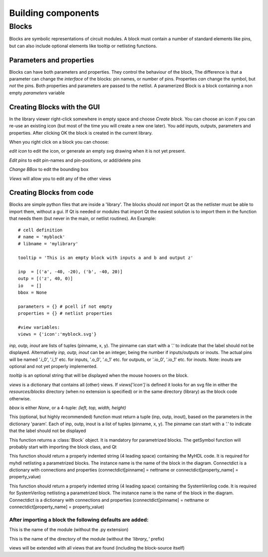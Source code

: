 ###################
Building components
###################
.. index:: single: Building components
******
Blocks
******

.. index:: single: Blocks

Blocks are symbolic representations of circuit modules. A block must contain a number
of standard elements like pins, but can also include optional elements like tooltip or
netlisting functions.


Parameters and properties
=========================
.. index:: single: Parameters and properties

Blocks can have both parameters and properties. They control the behaviour of the 
block, The difference is that a parameter can change the *interface* of the blocks:
pin names, or number of pins. Properties *can* change the symbol, but *not* the pins.
Both properties and parameters are passed to the netlist. A paramerized Block is a block containing
a non empty *parameters* variable

Creating Blocks with the GUI
============================
.. index:: single: Creating Blocks with the GUI

In the library viewer right-click somewhere in empty space and choose *Create block*.
You can choose an icon if you can re-use an existing icon (but most of the time you 
will create a new one later). You add inputs, outputs, parameters and properties. 
After clicking OK the block is created in the current library.

When you right click on a block you can choose:

*edit icon*  to edit the icon, or generate an empty svg drawing when it is not yet present. 

*Edit pins* to edit pin-names and pin-positions, or add/delete pins

*Change BBox* to edit the bounding box

*Views* will allow you to edit any of the other views


Creating Blocks from code
=========================
.. index:: single: Creating Blocks from code

Blocks are simple python files that are inside a 'library'. The blocks should *not* import 
Qt as the netlister must be able to import them, without a gui. If Qt is needed or modules that import Qt
the easiest solution is to import them in the function that needs them (but never in the main, or netlist
routines). An Example::
    # cell definition
    # name = 'myblock'
    # libname = 'mylibrary'
    
    tooltip = 'This is an empty block with inputs a and b and output z'

    inp  = [('a', -40, -20), ('b', -40, 20)]
    outp = [('z', 40, 0)]
    io   = []
    bbox = None

    parameters = {} # pcell if not empty
    properties = {} # netlist properties

    #view variables:
    views = {'icon':'myblock.svg'}

.. py:data:: inp
.. py:data:: outp
.. py:data:: inout

*inp, outp, inout* are lists of tuples (pinname, x, y). The pinname can start with a `'.'` to indicate that the label should not be displayed. Alternatively *inp, outp, inout* can be an integer, being the number if inputs/outputs or inouts. The actual pins will be named '.i_0', '.i_1' etc. for inputs, '.o_0', '.o_1' etc. 
for outputs, or '.io_0', '.io_1' etc. for inouts. Note: inouts are optional and not yet properly implemented.

.. py:data:: tooltip
*tooltip* is an optional string that will be displayed when the mouse hoovers on the block.

.. py:data:: views
*views* is a dictionary that contains all (other) views. If *views['icon']* is defined it looks for
an svg file in either the *resources/blocks* directory (when no extension is specified) or in the same directory (library) as the block code otherwise.

.. py:data:: bbox
*bbox* is either *None*, or a 4-tuple: *(left, top, width, height)*

.. py:function:: ports(param)
This (optional, but highly recommended) function must return a tuple (inp, outp, inout), 
based on the parameters in the dictionary 'param'. Each of inp, outp, inout is a list of tuples 
(pinname, x, y). The pinname can start with a `'.'` to indicate that the label should not be displayed

.. py:function:: getSymbol(param, properties,parent=None,scene=None)
This function returns a :class:`Block` object. It is mandatory for parametrized blocks.
The getSymbol function will probably start with importing the block class, and Qt

.. py:function:: toMyhdlInstance(instname, connectdict, param)
This function should return a properly indented string (4 leading space) containing the MyHDL code.
It is required for myhdl netlisting a parametrized blocks. The instance name is the name of 
the block in the diagram. Connectdict is a dictionary with connections and properties 
(connectdict[pinname] = nettname or connectdict[property_name] = property_value)

.. py:function:: toSystemVerilogInstance(instname, connectdict, param)
This function should return a properly indented string (4 leading space) containing the SystemVerilog code.
It is required for SystemVerilog netlisting a parametrized block. The instance name is the name of 
the block in the diagram. Connectdict is a dictionary with connections and properties 
(connectdict[pinname] = nettname or connectdict[property_name] = property_value)

After importing a block the following defaults are added:
---------------------------------------------------------

.. py:data:: blockname
This is the name of the module (without the .py extension)

.. py:data:: libname
This is the name of the directory of the module (without the `'library_'` prefix)

.. py:data:: views
views will be extended with all views that are found (including the block-source itself)

